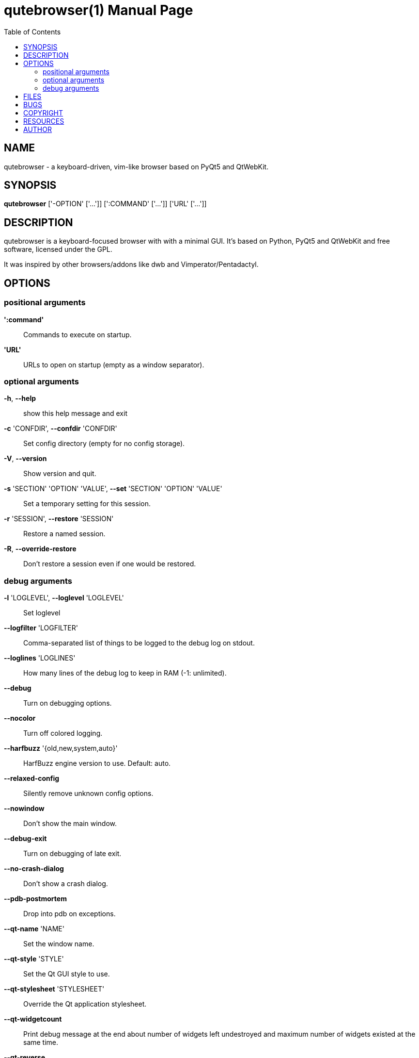 // Note some sections in this file (everything between QUTE_*_START and
// QUTE_*_END) are autogenerated by scripts/src2asciidoc.sh. DO NOT edit them
// by hand.

= qutebrowser(1)
:doctype: manpage
:man source: qutebrowser
:man manual: qutebrowser manpage
:toc:
:homepage: http://www.qutebrowser.org/

== NAME
qutebrowser - a keyboard-driven, vim-like browser based on PyQt5 and QtWebKit.

== SYNOPSIS
*qutebrowser* ['-OPTION' ['...']] [':COMMAND' ['...']] ['URL' ['...']]

== DESCRIPTION
qutebrowser is a keyboard-focused browser with with a minimal GUI. It's based
on Python, PyQt5 and QtWebKit and free software, licensed under the GPL.

It was inspired by other browsers/addons like dwb and Vimperator/Pentadactyl.

== OPTIONS
// QUTE_OPTIONS_START
=== positional arguments
*':command'*::
    Commands to execute on startup.

*'URL'*::
    URLs to open on startup (empty as a window separator).

=== optional arguments
*-h*, *--help*::
    show this help message and exit

*-c* 'CONFDIR', *--confdir* 'CONFDIR'::
    Set config directory (empty for no config storage).

*-V*, *--version*::
    Show version and quit.

*-s* 'SECTION' 'OPTION' 'VALUE', *--set* 'SECTION' 'OPTION' 'VALUE'::
    Set a temporary setting for this session.

*-r* 'SESSION', *--restore* 'SESSION'::
    Restore a named session.

*-R*, *--override-restore*::
    Don't restore a session even if one would be restored.

=== debug arguments
*-l* 'LOGLEVEL', *--loglevel* 'LOGLEVEL'::
    Set loglevel

*--logfilter* 'LOGFILTER'::
    Comma-separated list of things to be logged to the debug log on stdout.

*--loglines* 'LOGLINES'::
    How many lines of the debug log to keep in RAM (-1: unlimited).

*--debug*::
    Turn on debugging options.

*--nocolor*::
    Turn off colored logging.

*--harfbuzz* '{old,new,system,auto}'::
    HarfBuzz engine version to use. Default: auto.

*--relaxed-config*::
    Silently remove unknown config options.

*--nowindow*::
    Don't show the main window.

*--debug-exit*::
    Turn on debugging of late exit.

*--no-crash-dialog*::
    Don't show a crash dialog.

*--pdb-postmortem*::
    Drop into pdb on exceptions.

*--qt-name* 'NAME'::
    Set the window name.

*--qt-style* 'STYLE'::
    Set the Qt GUI style to use.

*--qt-stylesheet* 'STYLESHEET'::
    Override the Qt application stylesheet.

*--qt-widgetcount*::
    Print debug message at the end about number of widgets left undestroyed and maximum number of widgets existed at the same time.

*--qt-reverse*::
    Set the application's layout direction to right-to-left.

*--qt-qmljsdebugger* 'port:PORT[,block]'::
    Activate the QML/JS debugger with a specified port. 'block' is optional and will make the application wait until a debugger connects to it.
// QUTE_OPTIONS_END

== FILES

- '~/.config/qutebrowser/qutebrowser.conf': Main config file.
- '~/.config/qutebrowser/quickmarks': Saved quickmarks.
- '~/.config/qutebrowser/keys.conf': Defined keybindings.
- '~/.local/share/qutebrowser/': Various state information.
- '~/.cache/qutebrowser/': Temporary data.

== BUGS
Bugs are tracked in the Github issue tracker at 
https://github.com/The-Compiler/qutebrowser/issues.

If you found a bug, use the built-in ':report' command to create a bug report
with all information needed.

If you prefer, you can also write to the
https://lists.schokokeks.org/mailman/listinfo.cgi/qutebrowser[mailinglist] at
mailto:qutebrowser@lists.qutebrowser.org[] instead.

For security bugs, please contact me directly at me@the-compiler.org, GPG ID
http://www.the-compiler.org/pubkey.asc[0xFD55A072].

== COPYRIGHT
This program is free software: you can redistribute it and/or modify it under
the terms of the GNU General Public License as published by the Free Software
Foundation, either version 3 of the License, or (at your option) any later
version.

This program is distributed in the hope that it will be useful, but WITHOUT
ANY WARRANTY; without even the implied warranty of MERCHANTABILITY or FITNESS
FOR A PARTICULAR PURPOSE.  See the GNU General Public License for more details.

You should have received a copy of the GNU General Public License along with
this program.  If not, see <http://www.gnu.org/licenses/>.

== RESOURCES
* Website: http://www.qutebrowser.org/
* Mailinglist: mailto:qutebrowser@lists.qutebrowser.org[] /
https://lists.schokokeks.org/mailman/listinfo.cgi/qutebrowser
* IRC: irc://irc.freenode.org/#qutebrowser[`#qutebrowser`] on
http://freenode.net/[Freenode]
* Github: https://github.com/The-Compiler/qutebrowser

== AUTHOR
*qutebrowser* was written by Florian Bruhin. All contributors can be found in
the README file distributed with qutebrowser.
